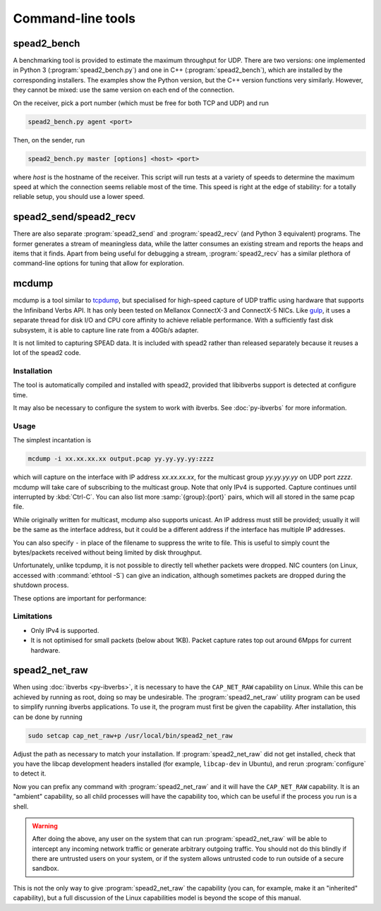 Command-line tools
==================

.. _spead2_bench:

spead2_bench
------------
A benchmarking tool is provided to estimate the maximum throughput for UDP.
There are two versions: one implemented in Python 3 (:program:`spead2_bench.py`)
and one in C++ (:program:`spead2_bench`), which are installed by the
corresponding installers. The examples show the Python version, but the C++
version functions very similarly. However, they cannot be mixed: use the same
version on each end of the connection.

On the receiver, pick a port number (which must be free for both TCP and UDP)
and run

.. code-block:: sh

   spead2_bench.py agent <port>

Then, on the sender, run

.. code-block:: sh

   spead2_bench.py master [options] <host> <port>

where *host* is the hostname of the receiver. This script will run tests at a
variety of speeds to determine the maximum speed at which the connection seems
reliable most of the time. This speed is right at the edge of stability: for a
totally reliable setup, you should use a lower speed.

spead2_send/spead2_recv
-----------------------
There are also separate :program:`spead2_send` and :program:`spead2_recv` (and
Python 3 equivalent) programs. The former generates a stream of meaningless
data, while the latter consumes an existing stream and reports the heaps and
items that it finds. Apart from being useful for debugging a stream,
:program:`spead2_recv` has a similar plethora of command-line options for
tuning that allow for exploration.

.. _mcdump:

mcdump
------
mcdump is a tool similar to tcpdump_, but specialised for high-speed capture of
UDP traffic using hardware that supports the Infiniband Verbs API. It
has only been tested on Mellanox ConnectX-3 and ConnectX-5 NICs. Like gulp_, it
uses a separate thread for disk I/O and CPU core affinity to achieve reliable
performance. With a sufficiently fast disk subsystem, it is able to capture
line rate from a 40Gb/s adapter.

It is not limited to capturing SPEAD data. It is included with spead2 rather
than released separately because it reuses a lot of the spead2 code.

.. _tcpdump: http://www.tcpdump.org/
.. _gulp: http://corey.elsewhere.org/gulp/

Installation
^^^^^^^^^^^^
The tool is automatically compiled and installed with spead2, provided that
libibverbs support is detected at configure time.

It may also be necessary to configure the system to work with ibverbs. See
:doc:`py-ibverbs` for more information.

Usage
^^^^^
The simplest incantation is

.. code-block:: sh

   mcdump -i xx.xx.xx.xx output.pcap yy.yy.yy.yy:zzzz

which will capture on the interface with IP address *xx.xx.xx.xx*, for the
multicast group *yy.yy.yy.yy* on UDP port *zzzz*. mcdump will take care of
subscribing to the multicast group. Note that only IPv4 is supported. Capture
continues until interrupted by :kbd:`Ctrl-C`. You can also list more
:samp:`{group}:{port}` pairs, which will all stored in the same pcap file.

While originally written for multicast, mcdump also supports unicast. An IP
address must still be provided; usually it will be the same as the interface
address, but it could be a different address if the interface has multiple IP
addresses.

You can also specify ``-`` in place of the filename to suppress the write to
file. This is useful to simply count the bytes/packets received without being
limited by disk throughput.

Unfortunately, unlike tcpdump, it is not possible to directly tell whether
packets were dropped. NIC counters (on Linux, accessed with :command:`ethtool
-S`) can give an indication, although sometimes packets are dropped during the
shutdown process.

These options are important for performance:

.. option:: -N <cpu>, -C <cpu>, -D <cpu>

   Set CPU core IDs for various threads. The :option:`-D` option can be repeated
   multiple times to use multiple threads for disk I/O. By default, the threads
   are not bound to any particular core. It is recommended that these cores be
   on the same CPU socket as the NIC.

.. option:: --direct-io

   Use the ``O_DIRECT`` flag to open the file. This bypasses the kernel page
   cache, and can in some cases yield higher performance. However, not all
   filesystems support it, and it can also reduce performance when capturing
   a small enough amount of data that it will fit into RAM.

.. option:: --count <count>

   Stop after <count> packets have been received. Without this option, mcdump
   will run until SIGINT (Ctrl-C) is received.

Limitations
^^^^^^^^^^^

- Only IPv4 is supported.

- It is not optimised for small packets (below about 1KB). Packet capture rates
  top out around 6Mpps for current hardware.

.. _spead2_net_raw:

spead2_net_raw
--------------
When using :doc:`ibverbs <py-ibverbs>`, it is necessary to have the
``CAP_NET_RAW`` capability on Linux. While this can be achieved by running as
root, doing so may be undesirable. The :program:`spead2_net_raw` utility
program can be used to simplify running ibverbs applications. To use it, the
program must first be given the capability. After installation, this can be
done by running

.. code:: sh

   sudo setcap cap_net_raw+p /usr/local/bin/spead2_net_raw

Adjust the path as necessary to match your installation. If
:program:`spead2_net_raw` did not get installed, check that you have the libcap
development headers installed (for example, ``libcap-dev`` in Ubuntu), and
rerun :program:`configure` to detect it.

Now you can prefix any command with :program:`spead2_net_raw` and it will have
the ``CAP_NET_RAW`` capability. It is an "ambient" capability, so all
child processes will have the capability too, which can be useful if the
process you run is a shell.

.. warning::

   After doing the above, any user on the system that can run
   :program:`spead2_net_raw` will be able to intercept any incoming network
   traffic or generate arbitrary outgoing traffic. You should not do this
   blindly if there are untrusted users on your system, or if the system
   allows untrusted code to run outside of a secure sandbox.

This is not the only way to give :program:`spead2_net_raw` the capability (you
can, for example, make it an "inherited" capability), but a full discussion of
the Linux capabilities model is beyond the scope of this manual.
